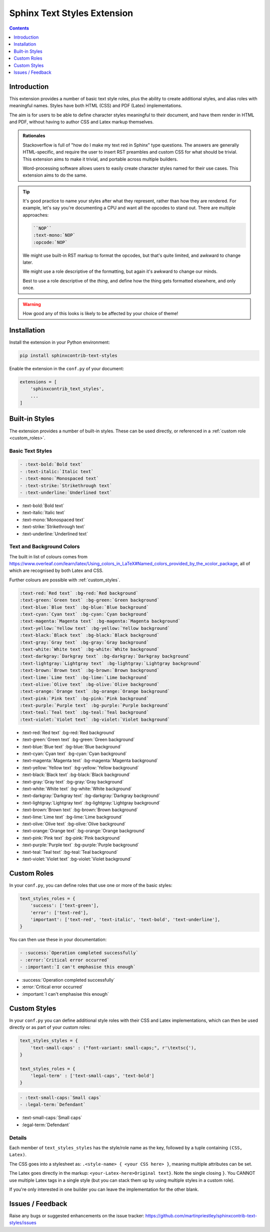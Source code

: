 ============================
Sphinx Text Styles Extension
============================

.. contents:: Contents
   :depth: 1
   :local:
   :backlinks: none


Introduction
============

This extension provides a number of basic text style roles, plus the ability to
create additional styles, and alias roles with meaningful names. Styles have
both HTML (CSS) and PDF (Latex) implementations.

The aim is for users to be able to define character styles meaningful to their
document, and have them render in HTML and PDF, without having to author CSS and
Latex markup themselves.

.. admonition:: Rationales

   Stackoverflow is full of "how do I make my text red in Sphinx" type
   questions. The answers are generally HTML-specific, and require the user to
   insert RST preambles and custom CSS for what should be trivial. This
   extension aims to make it trivial, and portable across multiple builders.

   Word-processing software allows users to easily create character styles named
   for their use cases. This extension aims to do the same.

.. tip::

   It's good practice to name your styles after what they represent, rather than
   how they are rendered. For example, let's say you're documenting a CPU and
   want all the opcodes to stand out. There are multiple approaches:

   .. code-block:: rst

      ``NOP``
      :text-mono:`NOP`
      :opcode:`NOP`

   We might use built-in RST markup to format the opcodes, but that's quite
   limited, and awkward to change later.

   We might use a role descriptive of the formatting, but again it's awkward to
   change our minds.

   Best to use a role descriptive of the *thing*, and define how the thing gets
   formatted elsewhere, and only once.

.. warning::
  How good any of this looks is likely to be affected by your choice of theme!

Installation
============

Install the extension in your Python environment:

.. code-block::

  pip install sphinxcontrib-text-styles

Enable the extension in the ``conf.py`` of your document:

.. code-block:: python

  extensions = [
      'sphinxcontrib_text_styles',
      ...
  ]

Built-in Styles
===============

The extension provides a number of built-in styles. These can be used directly,
or referenced in a :ref:`custom role <custom_roles>`.

Basic Text Styles
-----------------

.. code-block:: rst

    - :text-bold:`Bold text`
    - :text-italic:`Italic text`
    - :text-mono:`Monospaced text`
    - :text-strike:`Strikethrough text`
    - :text-underline:`Underlined text`

- :text-bold:`Bold text`
- :text-italic:`Italic text`
- :text-mono:`Monospaced text`
- :text-strike:`Strikethrough text`
- :text-underline:`Underlined text`

Text and Background Colors
--------------------------

The built in list of colours comes from
https://www.overleaf.com/learn/latex/Using_colors_in_LaTeX#Named_colors_provided_by_the_xcolor_package,
all of which are recognised by both Latex and CSS.

Further colours are possible with :ref:`custom_styles`.

.. code-block:: rst

    :text-red:`Red text` :bg-red:`Red background`
    :text-green:`Green text` :bg-green:`Green background`
    :text-blue:`Blue text` :bg-blue:`Blue background`
    :text-cyan:`Cyan text` :bg-cyan:`Cyan background`
    :text-magenta:`Magenta text` :bg-magenta:`Magenta background`
    :text-yellow:`Yellow text` :bg-yellow:`Yellow background`
    :text-black:`Black text` :bg-black:`Black background`
    :text-gray:`Gray text` :bg-gray:`Gray background`
    :text-white:`White text` :bg-white:`White background`
    :text-darkgray:`Darkgray text` :bg-darkgray:`Darkgray background`
    :text-lightgray:`Lightgray text` :bg-lightgray:`Lightgray background`
    :text-brown:`Brown text` :bg-brown:`Brown background`
    :text-lime:`Lime text` :bg-lime:`Lime background`
    :text-olive:`Olive text` :bg-olive:`Olive background`
    :text-orange:`Orange text` :bg-orange:`Orange background`
    :text-pink:`Pink text` :bg-pink:`Pink background`
    :text-purple:`Purple text` :bg-purple:`Purple background`
    :text-teal:`Teal text` :bg-teal:`Teal background`
    :text-violet:`Violet text` :bg-violet:`Violet background`

- :text-red:`Red text` :bg-red:`Red background`
- :text-green:`Green text` :bg-green:`Green background`
- :text-blue:`Blue text` :bg-blue:`Blue background`
- :text-cyan:`Cyan text` :bg-cyan:`Cyan background`
- :text-magenta:`Magenta text` :bg-magenta:`Magenta background`
- :text-yellow:`Yellow text` :bg-yellow:`Yellow background`
- :text-black:`Black text` :bg-black:`Black background`
- :text-gray:`Gray text` :bg-gray:`Gray background`
- :text-white:`White text` :bg-white:`White background`
- :text-darkgray:`Darkgray text` :bg-darkgray:`Darkgray background`
- :text-lightgray:`Lightgray text` :bg-lightgray:`Lightgray background`
- :text-brown:`Brown text` :bg-brown:`Brown background`
- :text-lime:`Lime text` :bg-lime:`Lime background`
- :text-olive:`Olive text` :bg-olive:`Olive background`
- :text-orange:`Orange text` :bg-orange:`Orange background`
- :text-pink:`Pink text` :bg-pink:`Pink background`
- :text-purple:`Purple text` :bg-purple:`Purple background`
- :text-teal:`Teal text` :bg-teal:`Teal background`
- :text-violet:`Violet text` :bg-violet:`Violet background`

.. _custom_roles:

Custom Roles
============

In your ``conf.py``, you can define roles that use one or more of the basic
styles:

.. code-block:: python

   text_styles_roles = {
       'success': ['text-green'],
       'error': ['text-red'],
       'important': ['text-red', 'text-italic', 'text-bold', 'text-underline'],
   }

You can then use these in your documentation:

.. code-block:: rst

  - :success:`Operation completed successfully`
  - :error:`Critical error occurred`
  - :important:`I can't emphasise this enough`

- :success:`Operation completed successfully`
- :error:`Critical error occurred`
- :important:`I can't emphasise this enough`

.. _custom_styles:

Custom Styles
=============

In your ``conf.py`` you can define additional style roles with their CSS and
Latex implementations, which can then be used directly or as part of your custom
roles:

.. code-block:: python

    text_styles_styles = {
        'text-small-caps' : ("font-variant: small-caps;", r'\textsc{'),
    }

    text_styles_roles = {
        'legal-term' : ['text-small-caps', 'text-bold']
    }


.. code-block:: rst

    - :text-small-caps:`Small caps`
    - :legal-term:`Defendant`

- :text-small-caps:`Small caps`
- :legal-term:`Defendant`

Details
-------

Each member of ``text_styles_styles`` has the style/role name as the key,
followed by a tuple containing ``(CSS, Latex)``.

The CSS goes into a stylesheet as: ``.<style-name> { <your CSS here> }``,
meaning multiple attributes can be set.

The Latex goes directly in the markup: ``<your-Latex-here>Original text}``. Note
the single closing ``}``. You CANNOT use multiple Latex tags in a single style
(but you can stack them up by using multiple styles in a custom role).

If you're only interested in one builder you can leave the implementation for
the other blank.

Issues / Feedback
=================

Raise any bugs or suggested enhancements on the issue tracker:
https://github.com/martinpriestley/sphinxcontrib-text-styles/issues
